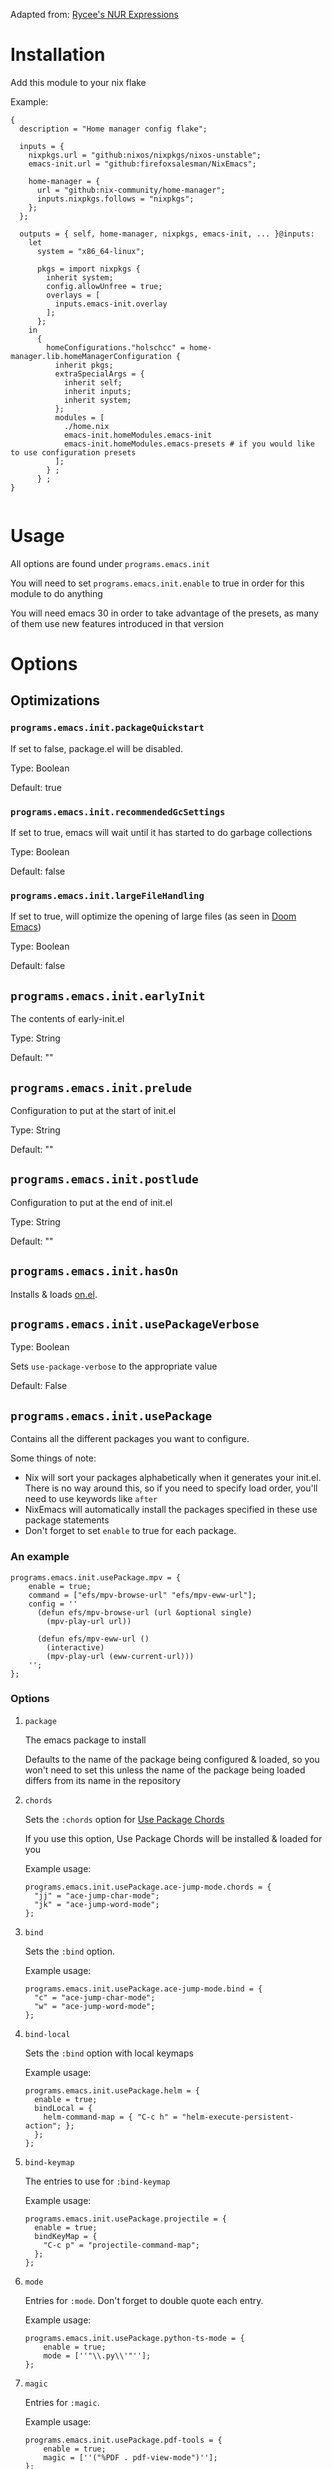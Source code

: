 Adapted from: [[https://gitlab.com/rycee/nur-expressions][Rycee's NUR Expressions]]

* Installation
Add this module to your nix flake

Example:
#+begin_src nix-ts
  {
    description = "Home manager config flake";

    inputs = {
      nixpkgs.url = "github:nixos/nixpkgs/nixos-unstable";
      emacs-init.url = "github:firefoxsalesman/NixEmacs";
      
      home-manager = {
        url = "github:nix-community/home-manager";
        inputs.nixpkgs.follows = "nixpkgs";
      };
    };

    outputs = { self, home-manager, nixpkgs, emacs-init, ... }@inputs:
      let
        system = "x86_64-linux";
        
        pkgs = import nixpkgs {
          inherit system;
          config.allowUnfree = true;
          overlays = [
            inputs.emacs-init.overlay
          ];        
        };
      in
        {
          homeConfigurations."holschcc" = home-manager.lib.homeManagerConfiguration {
            inherit pkgs;
            extraSpecialArgs = {
              inherit self;
              inherit inputs;
              inherit system;
            };
            modules = [
              ./home.nix
              emacs-init.homeModules.emacs-init
              emacs-init.homeModules.emacs-presets # if you would like to use configuration presets
            ];
          } ;
        } ;
  }

#+end_src

* Usage
All options are found under =programs.emacs.init=

You will need to set =programs.emacs.init.enable= to true in order for this module to do anything

You will need emacs 30 in order to take advantage of the presets, as many of them use new features introduced in that version

* Options
** Optimizations
*** =programs.emacs.init.packageQuickstart=
If set to false, package.el will be disabled.

Type: Boolean

Default: true

*** =programs.emacs.init.recommendedGcSettings=
If set to true, emacs will wait until it has started to do garbage collections

Type: Boolean

Default: false

*** =programs.emacs.init.largeFileHandling=
If set to true, will optimize the opening of large files (as seen in [[https://github.com/doomemacs/doomemacs][Doom Emacs]])

Type: Boolean

Default: false

** =programs.emacs.init.earlyInit=
The contents of early-init.el

Type: String

Default: ""

** =programs.emacs.init.prelude=
Configuration to put at the start of init.el

Type: String

Default: ""

** =programs.emacs.init.postlude=
Configuration to put at the end of init.el

Type: String

Default: ""

** =programs.emacs.init.hasOn=
Installs & loads [[https://gitlab.com/axgfn/on.el][on.el]].

** =programs.emacs.init.usePackageVerbose=
Type: Boolean

Sets =use-package-verbose= to the appropriate value

Default: False

** =programs.emacs.init.usePackage=
Contains all the different packages you want to configure.

Some things of note:
+ Nix will sort your packages alphabetically when it generates your init.el. There is no way around this, so if you need to specify load order, you'll need to use keywords like =after=
+ NixEmacs will automatically install the packages specified in these use package statements
+ Don't forget to set =enable= to true for each package.

*** An example
#+begin_src nix-ts
  programs.emacs.init.usePackage.mpv = {
      enable = true;
      command = ["efs/mpv-browse-url" "efs/mpv-eww-url"];
      config = ''
        (defun efs/mpv-browse-url (url &optional single)
          (mpv-play-url url))
      
        (defun efs/mpv-eww-url ()
          (interactive)
          (mpv-play-url (eww-current-url)))
      '';
  };
#+end_src

*** Options
**** =package=
The emacs package to install

Defaults to the name of the package being configured & loaded, so you won't need to set this unless the name of the package being loaded differs from its name in the repository

**** =chords=
Sets the =:chords= option for [[https://github.com/waymondo/use-package-chords][Use Package Chords]]

If you use this option, Use Package Chords will be installed & loaded for you

Example usage:
#+begin_src nix-ts
  programs.emacs.init.usePackage.ace-jump-mode.chords = {
    "jj" = "ace-jump-char-mode";
    "jk" = "ace-jump-word-mode";
  };
#+end_src

**** =bind=
Sets the =:bind= option.

Example usage:
#+begin_src nix-ts
  programs.emacs.init.usePackage.ace-jump-mode.bind = {
    "c" = "ace-jump-char-mode";
    "w" = "ace-jump-word-mode";
  };
#+end_src

**** =bind-local=
Sets the =:bind= option with local keymaps

Example usage:
#+begin_src nix-ts
  programs.emacs.init.usePackage.helm = {
    enable = true;
    bindLocal = {
      helm-command-map = { "C-c h" = "helm-execute-persistent-action"; };
    };
  };
#+end_src

**** =bind-keymap=
The entries to use for =:bind-keymap=

Example usage:
#+begin_src nix-ts
  programs.emacs.init.usePackage.projectile = {
    enable = true;
    bindKeyMap = {
      "C-c p" = "projectile-command-map";
    };
  };
#+end_src

**** =mode=
Entries for =:mode=. Don't forget to double quote each entry.

Example usage:
#+begin_src nix-ts
  programs.emacs.init.usePackage.python-ts-mode = {
      enable = true;
      mode = [''"\\.py\\'"''];
  };
#+end_src

**** =magic=
Entries for =:magic=.

Example usage:
#+begin_src nix-ts
  programs.emacs.init.usePackage.pdf-tools = {
      enable = true;
      magic = [''("%PDF . pdf-view-mode")''];
  };
#+end_src

**** =after=
A list of packages to be used in use-package's =:after= keyword

Example usage:
#+begin_src nix-ts
  programs.emacs.init.usePackage.evil-collection = {
    enable = true;
    after = ["evil"];
  };
#+end_src

**** =afterCall=
Entries to use for the =:after-call= option (as seen in [[https://github.com/doomemacs/doomemacs][Doom Emacs]])

Basically, after call defers loading the package until the specified hook is run

Example usage:
#+begin_src nix-ts
  programs.emacs.init.usePackage.eshell-git-prompt = {
    enable = true;
    afterCall = ["eshell-mode"];
  };
#+end_src

**** =defer=
The =:defer= option. Can be a boolean or a positive number

**** =deferIncrementally=
The =:defer-incrementally= option (as seen in [[https://github.com/doomemacs/doomemacs][Doom Emacs]])

When emacs is done loading, incrementally deferred packages will start to load while emacs is idle.

This option can be set to true, or to a list of package names.
+ If it's true, loading will behave as described above
+ If it's a list of package names, those packages will be incrementally loaded first (this is useful for breaking up large packages like org-mode)

Example usage:
#+begin_src nix-ts
  programs.emacs.init.usePackage = {
    nxml = {
      enable = true;
      deferIncrementally = true;
    };

    org = {
      enable = true;
      deferIncrementally = ["calendar" "find-func" "format-spec" "org-macs" "org-compat" "org-faces" "org-entities" "org-list" "org-pcomplete" "org-src" "org-footnote" "org-macro" "ob" "org" "org-agenda" "org-capture" "evil-org-agenda"];
    };
  };
#+end_src

**** =command=
The =:commands= keyword.

Example usage:
#+begin_src nix-ts
  programs.emacs.init.usePackage.nerd-icons = {
    enable = true;
    command = [
      "nerd-icons-octicon"
      "nerd-icons-faicon"
      "nerd-icons-flicon"
      "nerd-icons-wicon"
      "nerd-icons-mdicon"
      "nerd-icons-codicon"
      "nerd-icons-devicon"
      "nerd-icons-ipsicon"
      "nerd-icons-pomicon"
      "nerd-icons-powerline"
    ];
  };
#+end_src

**** =hook=
The =:hook= option for use-package.

Example usage:
#+begin_src nix-ts
  programs.emacs.usePackage.init.eglot = {
    enable = true;
    hook = ["(python-mode . eglot-ensure)"];
  };
#+end_src

**** General.el
Using any of these options will automatically install & load general.
***** Binding keys
You can use shorthand for evil states
+ =:n=- normal
+ =:i=- insert
+ =:v=- visual
+ =:o=- operator
+ =:m=- motion
+ =:e=- emacs
+ =:h=- hybrid
+ =:g=- god
+ =:s=- symex

You can also chain them together, for example, if you wish to bind a key in normal, insert, & operator states, you could type =:nio=

This shorthand was inspired by doom's =map!=

****** =general=
Used for global keys in the =:general= option.

In order to facilitate remapping, keys are not quoted automatically.

Example usage:
#+begin_src nix-ts
  programs.emacs.init.usePackage.helpful = {
    enable = true;
    general = {
      "[remap describe-variable]" = "'helpful-variable";
      ''"C-h f"'' = "'helpful-function";
    };
  };
#+end_src
****** =generalOne=
Sets =:general= keybindings with one additional argument (such as evil state, keymap, or leader key)

Example usage:
#+begin_src nix-ts
  programs.emacs.init.usePackage.consult = {
    enable = true;
    generalOne = {
      ":n" = {
        "/" = "'consult-line";
      };
      "org-mode-map" = {
        "M-a" = "'consult-org-heading";
      };
    };
  };
#+end_src

****** =generalTwoConfig=
Sets =:general-config= options that take 2 arguments (such as evil state, keymap, or leader key)

Example usage:
#+begin_src nix-ts
  programs.emacs.init.usePackage.vundo = {
    enable = true;
    generalTwoConfig = ":n".vundo-mode-map."C-e" = "'vundo-next";
  };
#+end_src

****** =generalConfig=
Used for global keys in the =:general-config= option.

Example usage:
#+begin_src nix-ts
  programs.emacs.init.usePackage.helpful = {
    enable = true;
    generalConfig = {
      "C-h f" = "'helpful-function";
    };
  };
#+end_src
****** =generalOneConfig=
Sets =:general-config= keybindings with one additional argument (such as evil state, keymap, or leader key)

Example usage:
#+begin_src nix-ts
  programs.emacs.init.usePackage.consult = {
    enable = true;
    generalOneConfig = {
      ":n" = {
        "/" = "'consult-line";
      };
      "org-mode-map" = {
        "M-a" = "'consult-org-heading";
      };
    };
  };
#+end_src

****** =generalTwo=
Sets =:general= options that take 2 arguments (such as evil state, keymap, or leader key)

Example usage:
#+begin_src nix-ts
  programs.emacs.init.usePackage.vundo = {
    enable = true;
    generalTwo = ":n".vundo-mode-map."C-e" = "'vundo-next";
  };
#+end_src

***** =ghook=
The =:ghook= option from general.el

Example usage:
#+begin_src nix-ts
  programs.emacs.init.usePackage.envrc = {
    enable = true;
    ghook = ["('after-init-hook 'envrc-global-mode)"];
  };
#+end_src

***** =ghookf=
The =:ghook= option from general.el, but it automatically appends "-hook" to every hook symbol

Example usage:
#+begin_src nix-ts
  programs.emacs.init.usePackage.envrc = {
    enable = true;
    ghookf = ["('after-init 'envrc-global-mode)"];
  };
#+end_src

***** =gfhook=
The =:gfhook= option from general.el

Example usage:
#+begin_src nix-ts
  programs.emacs.init.usePackage.racket-mode = {
      enable = true;
      gfhook = ["('racket-mode-hook 'hs-minor-mode)"];
  };
#+end_src

***** =gfhookf=
The =:gfhook= option from general.el, but it automatically appends "-hook" to every hook symbol

Example usage:
#+begin_src nix-ts
programs.emacs.init.usePackage.racket-mode = {
enable = true;
gfhookf = ["('racket-mode 'hs-minor-mode)"];
};
#+end_src

**** =defines=
The =:defines= option from use-package.

Takes a list of strings, which should be the names of the functions the package defines

**** =lsp=
Loads & starts lsp-mode upon entering the package's major mode

Example usage:
#+begin_src nix-ts
  programs.emacs.init.usePackage.racket-mode = {
    enable = true;
    lsp = true;
  };
#+end_src

**** =eglot=
Loads & starts eglot upon entering the package's major mode

Example usage:
#+begin_src nix-ts
  programs.emacs.init.usePackage.racket-mode = {
    enable = true;
    eglot = true;
  };
#+end_src

You can also use a string to configure the language server you want to use with [[https://gitlab.com/aidanhall/use-package-eglot][use-package-eglot]]
#+begin_src nix-ts
  programs.emacs.init.usePackage.json5-ts-mode = {
    enable = true;
    eglot = ''("vscode-json-language-server" "--stdio")'';
  };
#+end_src

**** =lspce=
Loads & starts lspce upon entering the package's major mode

Example usage:
#+begin_src nix-ts
  programs.emacs.init.usePackage.racket-mode = {
    enable = true;
    lspce = true;
  };
#+end_src

You can also use a string to configure the language server you want to use. It takes the token for a mode (see lspce's [[https://github.com/zbelial/lspce][repository]] for more details) or a list of mode tokens, the command to call a language server, & optionally its arguments. See the documentation for the macro =nix-emacs-lspce-add-server-program= for more details
#+begin_src nix-ts
  programs.emacs.init.usePackage.json5-ts-mode = {
    enable = true;
    lspce = ''"json5" "vscode-json-language-server" "--stdio"'';
  };
#+end_src


**** =symex=
Binds =symex-mode-interface= to enter in evil's normal state for the package's major mode. This will also load symex if it isn't already loaded

Setting this option will install symex automatically

Example usage:
#+begin_src nix-ts
  programs.emacs.init.usePackage.racket-mode = {
    enable = true;
    symex = true;
  };
#+end_src

**** =demand=
The =:demand= option from use package.

Type: boolean

**** =diminish=
A list of strings to be passed to the =:diminish= 

If this option is set, diminish will be installed & loaded automatically

**** =functions=
The =:functions= option from use-package.

Takes a list of strings, which should be the names of the functions the package defines

**** =custom=
The =:custom= option

Can be a string, int, float, or a boolean. String values represent everything that isn't a boolean, so if your custom value is an elisp string, you'll need to quote it twice

Example usage:
#+begin_src nix-ts
  programs.emacs.init.usePackage.dashboard = {
    enable = true;
    custom = {
      dashboard-banner-logo-title = ''"Emacs: The one true desktop environment"'';
      dashboard-center-content = true;
      dashboard-items = [
	"'(recents . 5)"
        "'(bookmarks . 5)" 
        "'(projects . 5)" 
        "'(agenda . 5)"
      ];
      dashboard-icon-type = "'nerd-icons";
      dashboard-set-heading-icons = true;
      dashboard-set-file-icons = true;
      dashboard-agenda-sort-strategy = ["'time-up"];
    };
  };
#+end_src

**** =setopt=
Equivalent to
#+begin_src emacs-lisp
:config (setopt options)
#+end_src

Can be a string, int, float, or a boolean. String values represent everything that isn't a boolean, so if your custom value is an elisp string, you'll need to quote it twice

Example usage:
#+begin_src nix-ts
  programs.emacs.init.usePackage.dashboard = {
    enable = true;
    setopt = {
      dashboard-banner-logo-title = ''"Emacs: The one true desktop environment"'';
      dashboard-center-content = true;
      dashboard-items = [
	"'(recents . 5)"
        "'(bookmarks . 5)" 
        "'(projects . 5)" 
        "'(agenda . 5)"
      ];
      dashboard-icon-type = "'nerd-icons";
      dashboard-set-heading-icons = true;
      dashboard-set-file-icons = true;
      dashboard-agenda-sort-strategy = ["'time-up"];
    };
  };
#+end_src

**** =config=
Use package's =:config= option. Takes a string

Example usage:
#+begin_src nix-ts
  programs.emacs.init.usePackage.elec-pair = {
    enable = true;
    config = ''
      ;; < & > are not delimiters. Change my mind.
      ;; Courtesy of DT. https://gitlab.com/dwt1/configuring-emacs/-/tree/main/07-the-final-touches?ref_type=heads
      (gsetq electric-pair-inhibit-predicate `(lambda (c)
        (if (or (char-equal c ?<) (char-equal c ?>))
            t
            (,electric-pair-inhibit-predicate c))))
    '';
  };
#+end_src

**** =preface=
Use package's =:preface= option. Takes a string

Example usage:
#+begin_src nix-ts
programs.emacs.init.usePackage.evil-collection = {
  enable = true;
  preface = lib.mkIf hasSwap ''
    (defun nix-emacs-hjkl-rotation (_mode mode-keymaps &rest _rest)
      (evil-collection-translate-key '(normal motion) mode-keymaps
        "e" "j"
        "o" "k"
        "i" "l"
        "n" "h"))
  '';
}; 
#+end_src

**** =extraConfig=
A string containing any extra lines you want to put in your use-package statement. Good for using keywords not explicitly supported by this framework

**** =init=
A string containing all the text for use-package's =:init= option

**** =earlyInit=
Adds the string set in the option to the end of the early-init.el file

**** =extraPackages=
Additional nix packages to add to =home.packages= when this package is enabled

**** =babel=
Lets the user specify a language to use =org-babel-do-load-languages= on.

Example:
#+begin_src nix-ts
  programs.emacs.init.usePackage.ob-hy = {
    enable = true;
    babel = lib.mkIf ide.org.enable "hy";
  };
#+end_src

** Configuration Presets
*** keybinds
**** avy
***** =programs.emacs.init.keybinds.avy.enable=
Enables avy support.

Largely borrowed from [[https://karthinks.com/software/avy-can-do-anything/][karthinks]]

Also enables relevant plugins for any completion systems you may have installed

***** =programs.emacs.init.keybinds.avy.evilModifierKey=
The modifier key to use for evil easymotions. Defaults to ="M"=.

Easymotion keybinds are M-[key used for the normal movement]

**** =programs.emacs.init.keybinds.electricPair.enable=
Enables electric-pair-mode.  Borrowed from [[https://gitlab.com/dwt1/configuring-emacs][Derek Taylor]]

**** evil
***** =programs.emacs.init.keybinds.evil.enable=
Boolean that enables support for evil mode.

Because we're using =C-u= to scroll, =M-u= is the universal argument.

***** keys
These variables can be used to easily alter some of evil's motion keys, both for itself, & for other modules that use it

Symex's keybinds will not be modified, since that is done by modifying the variable =symex--evil-keyspec=. If the framework were to do this, it would make it harder for the user to modify those keybinds further

****** =programs.emacs.init.keybinds.evil.keys.up=
Defaults to ="k"=.

****** =programs.emacs.init.keybinds.evil.keys.down=
Defaults to ="j"=.

****** =programs.emacs.init.keybinds.evil.keys.forward=
Defaults to ="l"=.

****** =programs.emacs.init.keybinds.evil.keys.backward=
Defaults to ="h"=.

****** =programs.emacs.init.keybinds.evil.keys.evil-collection-swap-keys=
A string of keys to be swapped.
Example: (new keys are on the left, old keys are on the right)
#+begin_src nix-ts
programs.emacs.init.keybinds.evil.keys.evil-collection-swap-keys = ''
  "e" "j"
  "o" "k"
  "n" "h"
  "i" "l"
'';
#+end_src

**** =programs.emacs.init.keybinds.evilNerdCommenter.enable=
Enables evil-nerd-commenter. It's reccomended to enable leader keys

All relevant keys are bound to ="SPC c"=

**** =programs.emacs.init.keybinds.evil.surround=
Enables evil surround

**** leader keys
Bindings for global-leader:
+ h: help-map
+ f: find-file
+ P: project-prefix-map or projectile-command-map (depending on which of the two you enabled)
+ o: org bindings (if you enabled org's preset)
  - a: org-agenda
  - p: org-capture

Bindings for local-leader:
+ org-mode (if org's preset is enabled):
  - e: org-export-dispatch
  - i: org-toggle-inline-images
  - b: org-edit-special (edits a code block)
+ eglot (if eglot's preset is enabled)
  - f: eglot-format-buffer
  - a: eglot-code-actions
  - d: eldoc-doc-buffer
+ racket (if racket's preset is enabled)
  - .: racket-xp-describe
  - r: racket-run
+ python (if python's preset is enabled)
  - r: python-shell-send-buffer
  - e: code-cells-eval (if jupyter support is enabled)
+ clojure (if clojure's preset is enabled)
  - s: cider-jack-in (starts cider)
+ prolog (if prolog's preset is enabled)
  - r: run-prolog
+ latex (if latex's preset is enabled)
  - p: preview-at-point
  - u: preview-clearout-at-point (unpreview)

***** =programs.emacs.init.keybinds.leader-keys.enable=
Enables leader keys. (global-leader for global bindings & local-leader for local bindings)

***** =programs.emacs.init.keybinds.leader-keys.globalPrefix=
The prefix key to be used by global-leader (ie. "s" "S" "C" or "M")

***** =programs.emacs.init.keybinds.leader-keys.localPrefix=
The prefix key to be used by local-leader (ie. "s" "S" "C" or "M")

**** =programs.emacs.init.keybinds.undo.enable=
Enables linear undos with [[https://melpa.org/#/undo-fu][undo-fu]]

**** =programs.emacs.init.keybinds.doomEscape.enable=
Enables doom/escape, as seen in doom emacs.
+ =C-g= will run doom/escape.
+ If you're using evil, hitting escape while in normal mode will run doom/escape
+ Functions can be added to doom-escape-hook in order to run them whenever doom/escape runs

**** Which Key
***** =programs.emacs.init.keybinds.whichKey.enable=
Enables [[https://github.com/justbur/emacs-which-key][which-key]]

***** =programs.emacs.init.keybinds.whichKey.posframe.enable=
Creates a posframe popup for which-key

***** =programs.emacs.init.keybinds.whichKey.posframe.unparent=
Posframe appears in a new frame, which can be useful if you use exwm.

**** =programs.emacs.init.keybinds.god.enable=
Enables [[https://github.com/emacsorphanage/god-mode][god-mode]]. This module is borrowed from doom.

If =programs.emacs.init.keybinds.evil.enable= is true, [[https://github.com/gridaphobe/evil-god-state][evil-god-state]] will be installed.
+ You can enter it with =,= & exit it with =ESC=.
+ Pressing =RET= will enter emacs state

If =programs.emacs.init.keybinds.doomEscape.enable= is true, =doom/escape= will exit god state
*** completion systems
**** company
***** =programs.emacs.init.completions.company.enable=
Enables company. Largely borrowed from Doom.

***** =programs.emacs.init.completions.company.posframe=
Company uses a posframe for its completions. Largely borrowed from Doom.

**** corfu
***** =programs.emacs.init.completions.corfu.enable=
Enables corfu for in-buffer completion. Much is borrowed from Doom & Gavin Freeborn's config.

***** =programs.emacs.init.completions.corfu.wantTabComplete=
Enables tab completion. Defaults to true

***** =programs.emacs.init.completions.corfu.wantRetConfirm=
Enables return completion. Defaults to true. If set to false, S-return will be used instead. Blatantly plagiarized from doom.

***** =programs.emacs.init.completions.corfu.wantMinibuffer=
Enables corfu in the minibuffer

***** =programs.emacs.init.completions.corfu.popupInfo=
Enables corfu-popupinfo

**** ivy
***** =programs.emacs.init.completions.ivy.enable=
Enables ivy completions. Largely borrowed from doom.

***** =programs.emacs.init.completions.ivy.swiperReplaceSearch=
Swiper replaces isearch/evil search. Some configuration stolen from noctuid

***** =programs.emacs.init.completions.ivy.posframe=
Ivy uses a posframe for its completions

**** helm
***** =programs.emacs.init.completions.helm.enable=
Enables helm completions, largely borrowed from doom.

***** =programs.emacs.init.completions.helm.fuzzy=
Enables fuzzy search in helm, largely borrowed from helm.

***** =programs.emacs.init.completions.helm.swiperReplaceSearch=
Swiper replaces isearch/evil search.

**** mct
***** =programs.emacs.init.completions.mct.enable=
Enables mct. Config stolen from prot.

**** =programs.emacs.init.completions.orderless=
Enables orderless completion styles. Borrowed from David Wilson's config

**** =programs.emacs.init.completions.prescient=
Enables prescient sorting where possible

**** vertico
***** =programs.emacs.init.completions.vertico.enable=
Enables vertico as a completion system. Many things are borrowed from Doom

**** smallCompletionExtras
Things like consult, marginalia, & embark.

***** =programs.emacs.init.completions.smallCompletionExtras.enable=
Enables consult & marginalia.

***** =programs.emacs.init.completions.smallCompletionExtras.embark=
Enables embark's completion actions. Borrowed from Karthink, the embark wiki, & Doom

***** =programs.emacs.init.completions.smallCompletionExtras.evilConsultLine=
Evil's / runs consult-line. Borrowed from Noctuid's config. Only works with orderless

*** ide
**** Eglot
***** =programs.emacs.init.ide.eglot.enable= 
A boolean that will enable eglot for all languages in the language support presets.

This is the language server client that will receive the most support

Default: =false=

***** =programs.emacs.init.ide.eglot.preset= 
A boolean that enables eglot's preset.

Notable package additions:
+ [[https://github.com/jdtsmith/eglot-booster][eglot booster]]
+ [[https://github.com/nemethf/eglot-x][eglot-x]]

Default: =false=
**** Lsp
***** =programs.emacs.init.ide.lsp.enable= 
A boolean that will enable lsp-mode for all languages in the language support presets

Default: =false=

***** =programs.emacs.init.ide.lsp.preset= 
A boolean that enables lsp-mode's preset, which is largely borrowed from Doom

Default: =false=

**** Lspce
***** =programs.emacs.init.ide.lspce.enable= 
A boolean that will enable lspce-mode for all languages in the language support presets

Default: =false=

***** =programs.emacs.init.ide.lspce.preset= 
A boolean that enables lspce's preset. Doesn't do anything too interesting on its own, but it will enable eldoc-box if you have hoverDoc enabled

Default: =false=

**** Lsp Bridge
***** =programs.emacs.init.ide.lsp-bridge.enable= 
A boolean that will enable lsp-bridge-mode for most languages in the language support presets. It also enables lsp-bridge's preset.

No new language servers will be supported by this framework

Default: =false=

**** =programs.emacs.init.ide.treesitter.wantTreesitter=
Set this option to true to enable the treesitter module.

When this option is used it adds the elisp macro =treesit!=, which generates a lambda that activates the treesitter grammar for the given language (see the macro documentation for more details).
It doesn't seem to work with the hook keyword, but ghook, gfhook, & elisp's add-hook all work fine.

**** =programs.emacs.init.ide.treesitter.treesitterGrammars=
An attribute set of language names & links to their grammars.

When this option is used, it implicitly enables the treesitter module & adds the elisp macro =treesit!=, which generates a lambda that activates the treesitter grammar for the given language (see the macro documentation for more details).
It doesn't seem to work with the hook keyword, but ghook, gfhook, & elisp's add-hook all work fine.

**** =programs.emacs.init.ide.symex=
A boolean that will enable symex for all languages in the language support presets

Default: =false=

**** =programs.emacs.init.ide.hoverDoc=
A boolean that will enable hoverdoc whenever it's relevant.

For eglot, lspce, & emacs-lisp mode, this is done with [[https://github.com/casouri/eldoc-box][eldoc-box]]. For lsp-mode, this is done with lsp-ui

**** =programs.emacs.init.ide.breadcrumb=
A boolean that will enable breadcrumbs in emacs-lisp-mode, eglot-mode, lsp-mode, & lspce-mode

**** Flymake
***** =programs.emacs.init.ide.flymake.enable=
Enables flymake in all languages where it's useful.

***** =programs.emacs.init.ide.flymake.preset=
Enables the flymake preset configuration (largely borrowed from doom)

**** Flycheck
***** =programs.emacs.init.ide.flycheck.enable=
Enables flycheck in all languages where it's useful.

***** =programs.emacs.init.ide.flycheck.preset=
Enables the flycheck preset configuration (largely borrowed from doom)

**** =programs.emacs.init.ide.project=
Enables the preset for project.el.

Notable additions:
+ a lot more project root markers
+ [[https://github.com/mohkale/projection][projection]]. =projection-multi-compile= is bound to enter in the =project-mode-map=

**** =programs.emacs.init.ide.projectile=
Enables the preset for projectile.

**** =programs.emacs.init.ide.direnv=
Enables direnv support

If leader keys are enabled, relevant bindings are bound to SPC e

**** Language Support
Every option here can be found under =programs.emacs.init.ide.languages=

If =programs.emacs.init.ide.eglot.enable= or =programs.emacs.init.ide.lsp.enable= are set to true, appropriate language servers will be installed automatically

***** =bash.enable=
Boolean value that enables bash support

***** =clojure.enable=
Boolean value that enables clojure support

***** c
****** =c.enable=
Boolean value that enables c support

****** =c.preferClangd=
Boolean value that installs clangd when an language server client is enabled instead of ccls

***** =coffeescript.enable=
Boolean value that enables coffeescript support.

***** =common-lisp.enable=
Boolean value that enables common-lisp support.

sbcl is installed automatically for use with sly. Altering =programs.emacs.init.usePackage.sly.custom.inferior-lisp-program= will stop this behaviour, if it is unwanted.

I stole this module from Doom Emacs

***** =csharp.enable=
Boolean value that enables c sharp support.

Because I couldn't find a working copy of omnisharp in the nix repos, you're stuck with csharp ls

This module was slightly stolen from doom, but I did trim it down quite a lot

***** css
****** =css.enable=
Boolean value that enables css support

****** =css.emmet=
Boolean value that enables emmet in css buffers

***** dart
****** =dart.enable=
Boolean value that enables dart support. You will need to install the language server yourself, since I can't find it in nixpkgs

****** =flutter.enable=
Boolean value that enables flutter support

***** =emacs-lisp.enable=
This module was borrowed from doom.

Enables additional tools to assist in writing emacs lisp packages.

***** =erlang.enable=
Boolean option that enables erlang support

***** =fennel.enable=
Boolean option that enables fennel support

***** =forth.enable=
Boolean option that enables forth support

***** =go.enable=
Boolean option that enables go support

***** =gradle.enable=
Boolean option that enables gradle support

***** =haskell.enable=
Boolean option that enables haskell support

Due to crashes, symex is currently disabled

***** html
****** =html.enable=
Boolean option that enables html support

****** =html.emmet=
Boolean value that enables emmet in css buffers

***** =hy.enable=
Boolean option that enables hy support

***** java
****** =java.enable=
Boolean option that enables java support

****** =java.eglotJava=
Boolean option to install [[https://github.com/yveszoundi/eglot-java][eglot-java]], allowing the user to take advantage of more of jdtls's features. Doing this will stop nix from installing jdtls from you, potentially resulting in user irritation.

***** =javascript.enable=
Boolean option that enables javascript support

***** =json.enable=
Boolean option that enables json support

***** =julia.enable=
Boolean option that enables julia support. You will need to install julia yourself

***** =kotlin.enable=
Boolean option that enables kotlin support

***** latex
Many thanks to David Wilson, who I took the original version of this config from. It's since changed quite a lot

****** =latex.enable=
Boolean option that enables latex support

****** =latex.magicLatexBuffer=
Boolean option that enables [[https://github.com/zk-phi/magic-latex-buffer][Magic Latex Buffer]], in order to make your latex buffers look pretty

****** =latex.cdlatex=
Boolean option that enables [[https://github.com/cdominik/cdlatex][cdlatex]] for fast completions

****** =latex.preferTexlab=
If an lsp client is enabled & this variable is set to true, install [[https://github.com/latex-lsp/texlab][texlab]] instead of [[https://ctan.org/pkg/digestif][digestif]]

***** =ledger.enable=
Enables ledger support

***** =lua.enable=
Boolean value that enables lua support

***** =makefile.enable=
Boolean that enables makefile support

***** =markdown.enable=
Boolean that enables markdown support

***** =nix.enable=
Boolean that enables nix support.

A small portion was stolen from doom.

***** Org
****** =org.enable=
Boolean option that enables org support

****** Aesthetics
******* =org.aesthetics.enable=
Enables [[https://github.com/minad/org-modern][org-modern]] & [[https://github.com/jdtsmith/org-modern-indent][org-modern-indent]]

******* =org.aesthetics.headerFont=
The font to use for org headers. Defaults to ="Liberation Serif"=.

****** Capture Templates
******* =org.captureTemplates.enables=
Enables doom's org capture templates

******* =org.captureTemplates.notesFile=
The file in your org-directory to put your notes in. Defaults to ="notes.org"=

******* =org.captureTemplates.journalFIle=
The file in your org-directory to put your journal entries in. Defaults to ="journal.org"=

***** =plantuml.enable=
Boolean that enables plantuml support.

Plantuml will be installed automatically. You can prevent this by altering =programs.emacs.init.usePackage.plantuml-mode.custom.plantuml-executable-path= & =programs.emacs.init.usePackage.plantuml-mode.custom.org-plantuml-executable-path=

***** =prolog.enable=
Boolean option that enables prolog support

***** =pug.enable=
Boolean option that enables pug support

***** =purescript.enable=
Boolean option that enables purescript support

***** python
****** =python.enable=
Boolean option that enables python support

****** =python.jupyter=
Enables [[https://github.com/astoff/code-cells.el][code-cells]], allowing you to edit jupyter notebooks in
emacs.

This does not give you the ability to interact with jupyter from emacs.

****** =python.language-server=
A string determining what language server to install, if a language server client is enabled

Options include:
+ basedpyright
+ pylsp
+ pyright
+ jedi

Inputting any other text will result in no language server being installed

Based pyright config originates from here: https://gregnewman.io/blog/emacs-take-two/

***** =racket.enable=
Boolean option to enable racket support.

Note that you will need to install the language server yourself, since it's not in the nix repos

***** =r.enable=
Boolean option to enable r support.

***** =ruby.enable=
Boolean option to enable ruby support.

The module is largely stolen from doom emacs, although a lot of packages were not included

***** =rust.enable=
Boolean option to enable rust support.

***** =scala.enable=
Boolean option to enable scala support.

You will need to install sbt yourself in order to use [[https://github.com/hvesalai/emacs-sbt-mode][sbt-mode]]

This module was largely stolen from doom emacs

***** =scheme.enable=
Boolean option to enable scheme support.

***** =sql.enable=
Boolean option to enable sql support.

***** =svelte.enable=
Boolean option to enable svelte support.

Currently only works with eglot & lspce

***** =swift.enable=
Boolean option to enable swift support.

***** =toml.enable=
Boolean option to enable toml support.

***** =typescript.enable=
Boolean option to enable typescript support.

***** =vimscript.enable=
Boolean option to enable vimscript support.

***** =xml.enable=
Boolean option to enable xml support.

***** =yaml.enable=
Boolean option to enable yaml support.

***** =zenscript.enable=
Boolean option to enable zenscript support.

***** =zig.enable=
Boolean option to enable zig support.

*** term
If you've enabled leader keys, you can open your terminal of choice with =global-leader t=

**** coterm
***** =programs.emacs.init.terminals.coterm.enable=
Enables coterm as your terminal.

***** =programs.emacs.init.terminals.coterm.coterm-program=
The program to be called when opening a terminal with =run-coterm=.

**** =programs.emacs.init.terminals.eat=
Enables eat (emulate a terminal). Also sets up eat to work nicely with eshell

**** =programs.emacs.init.terminals.eshell=
Enables eshell. It's recommended that you also enable eat so you can have proper terminal emulation.
+ Eshell is prettied up a little bit with pfetch, syntax highlighting, & a git-prompt
+ Fish completions are enabled. It's recommended that you enable company or corfu to take full advantage of them

**** =programs.emacs.init.terminals.term=
Enables multi-term as your terminal.

**** =programs.emacs.init.terminals.vterm=
Enables vterm as your terminal.
